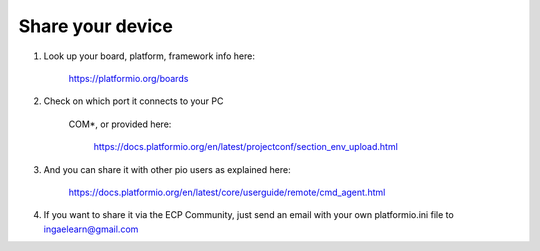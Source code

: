 Share your device
=================

#. Look up your board, platform, framework info here:
    
    https://platformio.org/boards
#. Check on which port it connects to your PC
    
    COM*, or provided here:
    
        https://docs.platformio.org/en/latest/projectconf/section_env_upload.html
#. And you can share it with other pio users as explained here:
    
    https://docs.platformio.org/en/latest/core/userguide/remote/cmd_agent.html 
#. If you want to share it via the ECP Community, just send an email with your own platformio.ini file to ingaelearn@gmail.com

